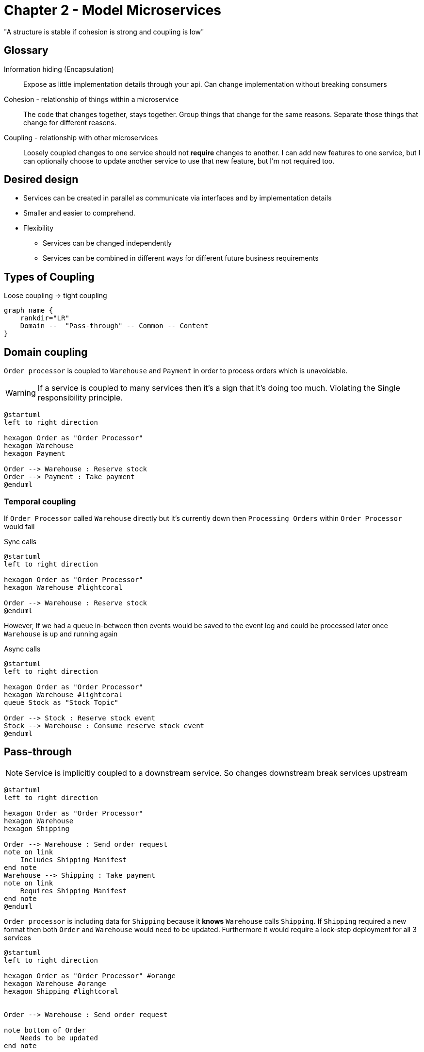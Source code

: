 = Chapter 2 - Model Microservices

"A structure is stable if cohesion is strong and coupling is low"

== Glossary

Information hiding (Encapsulation)::
Expose as little implementation details through your api.
Can change implementation without breaking consumers

Cohesion - relationship of things within a microservice ::
The code that changes together, stays together.
Group things that change for the same reasons.
Separate those things that change for different reasons.

Coupling - relationship with other microservices ::
Loosely coupled changes to one service should not **require** changes to another.
I can add new features to one service, but I can optionally choose to update another service to use that new feature, but I'm not required too.

== Desired design

* Services can be created in parallel as communicate via interfaces and by implementation details
* Smaller and easier to comprehend.
* Flexibility
** Services can be changed independently
** Services can be combined in different ways for different future business requirements

== Types of Coupling

.Loose coupling -> tight coupling
[graphviz]
----
graph name {
    rankdir="LR"
    Domain --  "Pass-through" -- Common -- Content
}
----

== Domain coupling

`Order processor` is coupled to `Warehouse` and `Payment` in order to process orders which is unavoidable.

WARNING: If a service is coupled to many services then it's a sign that it's doing too much.
Violating the Single responsibility principle.

[plantuml]
----
@startuml
left to right direction

hexagon Order as "Order Processor"
hexagon Warehouse
hexagon Payment

Order --> Warehouse : Reserve stock
Order --> Payment : Take payment
@enduml
----

=== Temporal coupling

If `Order Processor` called `Warehouse` directly but it's currently down then `Processing Orders` within `Order Processor` would fail

.Sync calls
[plantuml]
----
@startuml
left to right direction

hexagon Order as "Order Processor"
hexagon Warehouse #lightcoral

Order --> Warehouse : Reserve stock
@enduml
----

However, If we had a queue in-between then events would be saved to the event log and could be processed later once `Warehouse` is up and running again

.Async calls
[plantuml]
----
@startuml
left to right direction

hexagon Order as "Order Processor"
hexagon Warehouse #lightcoral
queue Stock as "Stock Topic"

Order --> Stock : Reserve stock event
Stock --> Warehouse : Consume reserve stock event
@enduml
----

== Pass-through

NOTE: Service is implicitly coupled to a downstream service.
So changes downstream break services upstream
[plantuml]

----
@startuml
left to right direction

hexagon Order as "Order Processor"
hexagon Warehouse
hexagon Shipping

Order --> Warehouse : Send order request
note on link
    Includes Shipping Manifest
end note
Warehouse --> Shipping : Take payment
note on link
    Requires Shipping Manifest
end note
@enduml
----

`Order processor` is including data for `Shipping` because it *knows* `Warehouse` calls `Shipping`.
If `Shipping` required a new format then both `Order` and `Warehouse` would need to be updated.
Furthermore it would require a lock-step deployment for all 3 services

[plantuml]
----
@startuml
left to right direction

hexagon Order as "Order Processor" #orange
hexagon Warehouse #orange
hexagon Shipping #lightcoral


Order --> Warehouse : Send order request

note bottom of Order
    Needs to be updated
end note

Warehouse --> Shipping : Take payment

note bottom of Warehouse
    Needs to be updated
end note

note bottom of Shipping
    Requires new format
end note
@enduml
----

One option is to bypass the middle man (`Warehouse`).
However, this now means `Order processing` has to

. Have domain coupling with `Shipping`
. Manage `reserving` and `removing` stock from the warehouse

[plantuml]
----
@startuml
left to right direction

hexagon Order as "Order Processor"
hexagon Warehouse
hexagon Shipping

Order -> Warehouse : (1) Reserve stock
Order -> Shipping : (2) Shipping manifest
Order --> Warehouse : (3) Remove stock
@enduml
----

Another option is to have `Warehouse` create the `Shipping manifest`.
However `Order processor` would have to be updated if `Warehouse` required more data to generate the `Shipping manifest`

[plantuml]
----
@startuml
left to right direction

hexagon Order as "Order Processor"
hexagon Warehouse
hexagon Shipping

Order --> Warehouse : Send order request

note on link
    Data to create a Shipping manifest
end note
Warehouse --> Shipping : Dispatch package request
note on link
    Generated Shipping manifest
end note
@enduml
----

A final option is to use `hypermedia links`. `Warehouse` knows nothing about the structure of the `Shipping manifest`, It just passes the `link` to `Shipping`.
If `Shipping` requires the data in a different format then we only need to update `Order` (Producer) and `Shipping` (Consumer)

[plantuml]
----
@startuml
left to right direction

hexagon Order as "Order Processor" #lightcoral
hexagon Warehouse
hexagon Shipping #lightcoral

Order --> Warehouse : Send order request
note on link
    Contains Shipping manifest href link
end note
Warehouse --> Shipping : Take payment
Shipping --> Order : Get shipping manifest
@enduml
----

== Common Coupling

Problem can occur if multiple services share a database as there is nothing managing the state transitions of the records.

[plantuml]
----
@startuml

hexagon Order as "Order Processor"
hexagon Warehouse
database Country

Order --> Country
Warehouse --> Country
@enduml
----

The state machine below shows the transitions that an order should go through.
However, if multiple services are updating the state they need to be coordinated to ensure no bad states occur.

.State transitions for an order
[plantuml]
----
@startuml
left to right direction
hide empty description

[*] --> PLACED
PLACED --> PAID
PLACED --> CANCELED
PAID --> PICKING
PAID --> CANCELED
PICKING --> CANCELED
PICKING --> SHIPPED
@enduml
----

One solution is to create a coordinator 'Order service' who can accept/reject requests to update the state.

[plantuml]
----
@startuml
left to right direction

hexagon OrderProc as "Order Processor service"
hexagon Warehouse as "Warehouse service"
file "Order microservice" #line.dashed; {
    hexagon Order as "Order service"
    database OrderDB as "Order table"
}

Order --> OrderDB

OrderProc --> Order : PLACED || PAID requests
Warehouse --> Order : PICKING || SHIPPED requests
@enduml
----

== Content coupling

Common coupling.
Sharing a database - bad encapsulation/coupling

== Domain-driven design

Ubiquitous language (Glossary)::
Define common terms to help communication and to be used in code

Aggregate ::
Entity that manages many Entities and Value Objects.
A real world object (Order, Invoice, Stock Item).
Aggregates have a lifecycle and should be managed within a state machine

Bounded Context ::
Explicit boundary within system.
Applies Encapsulation


=== Example Bounded Context

Both Bounded contexts `Warehouse` and `Finance` have their own internal concepts (grey boxes) but they both need to know about the amount of stock of an item. So you can create an external model `StockCount` which only exposes the required data for each Bounded context whilst hiding the internal concepts

[plantuml]
----
@startuml
allow_mixing

object StockCount {
    Count = 123
}

package Warehouse {
    rectangle Trolley #lightgrey
    rectangle Picker #lightgrey
    rectangle PickList #lightgrey
    rectangle Shelf #lightgrey

    object StockItem {
        Count = 123
        Shelf = G6
    }
    StockItem .. StockCount
}

package Finance {
    rectangle LedgerEntry #lightgrey
    rectangle CompanyValuation #lightgrey

    object StockReport {
        StockCount = 123
        StockItemValue = $5.99
        TotalStockValue = StockCount * StockItemValue
    }
    StockReport .. StockCount
}
@enduml
----
